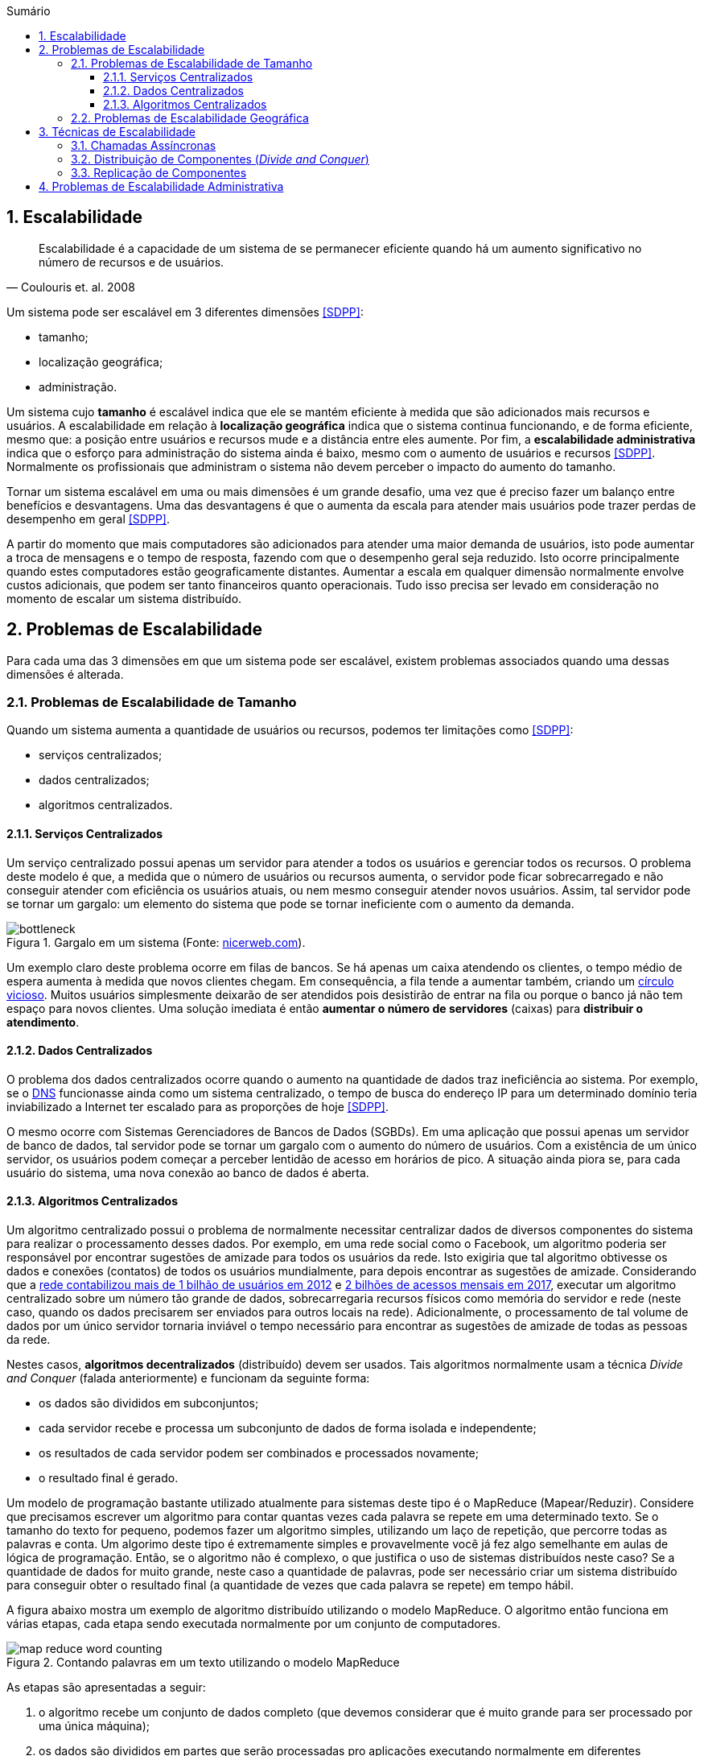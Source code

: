 :imagesdir: ../images
:allow-uri-read:
:source-highlighter: highlightjs
:icons: font
:numbered:
:listing-caption: Listagem
:figure-caption: Figura
ifdef::env-github[:toc:]
ifndef::env-github[:toc: left]
:toc-title: Sumário
:toclevels: 3

ifdef::env-github[:outfilesuffix: .adoc]

ifdef::env-github[]
:outfilesuffix: .adoc
:caution-caption: :fire:
:important-caption: :exclamation:
:note-caption: :paperclip:
:tip-caption: :bulb:
:warning-caption: :warning:
endif::[]

== Escalabilidade

ifdef::env-github[]
IMPORTANT: Acesse o curso online https://manoelcampos.com/sistemas-distribuidos/[neste link].
O acesso ao curso diretamente pelo GitHub não permite a exibição de vídeos nem a navegação facilitada entre capítulos.

O código fonte de projetos utilizando diferentes tecnologias de sistemas distribuídos, para
as mais diversas finalidades, está disponível na pasta link:projects[projects].
endif::[]

[quote, Coulouris et. al. 2008]
Escalabilidade é a capacidade de um sistema de se permanecer eficiente quando há um aumento significativo no número de recursos e de usuários.

Um sistema pode ser escalável em 3 diferentes dimensões <<SDPP>>:

- tamanho;
- localização geográfica;
- administração.

Um sistema cujo *tamanho* é escalável indica que ele se mantém eficiente à medida que são adicionados mais recursos e usuários. A escalabilidade em relação à *localização geográfica* indica que o sistema continua funcionando, e de forma eficiente, mesmo que: a posição entre usuários e recursos mude e a distância entre eles aumente. Por fim, a *escalabilidade administrativa* indica que o esforço para administração do sistema ainda é baixo, mesmo com o aumento de usuários e recursos <<SDPP>>. Normalmente os profissionais que administram o sistema não devem perceber o impacto do aumento do tamanho.

Tornar um sistema escalável em uma ou mais dimensões é um grande desafio, uma vez que é preciso fazer um balanço entre benefícios e desvantagens. Uma das desvantagens é que o aumenta da escala para atender mais usuários pode trazer perdas de desempenho em geral <<SDPP>>. 

A partir do momento que mais computadores são adicionados para atender uma maior demanda de usuários, isto pode aumentar a troca de mensagens e o tempo de resposta, fazendo com que o desempenho geral seja reduzido. Isto ocorre principalmente quando estes computadores estão geograficamente distantes. Aumentar a escala em qualquer dimensão normalmente envolve custos adicionais, que podem ser tanto financeiros quanto operacionais. Tudo isso precisa ser levado em consideração no momento de escalar um sistema distribuído.

== Problemas de Escalabilidade

Para cada uma das 3 dimensões em que um sistema pode ser escalável, existem problemas associados quando uma dessas dimensões é alterada. 

=== Problemas de Escalabilidade de Tamanho

Quando um sistema aumenta a quantidade de usuários ou recursos, podemos ter limitações como <<SDPP>>:

- serviços centralizados;
- dados centralizados;
- algoritmos centralizados.

==== Serviços Centralizados

Um serviço centralizado possui apenas um servidor para atender a todos os usuários e gerenciar todos os recursos. O problema deste modelo é que, a medida que o número de usuários ou recursos aumenta, o servidor pode ficar sobrecarregado e não conseguir atender com eficiência os usuários atuais, ou nem mesmo conseguir atender novos usuários. Assim, tal servidor pode se tornar um gargalo: um elemento do sistema que pode se tornar ineficiente com o aumento da demanda.

.Gargalo em um sistema (Fonte: http://bio1151.nicerweb.com/Locked/media/ch23/bottleneck.html[nicerweb.com]).
image::bottleneck.jpg[]

Um exemplo claro deste problema ocorre em filas de bancos. Se há apenas um caixa atendendo os clientes, o tempo médio de espera aumenta à medida que novos clientes chegam. Em consequência, a fila tende a aumentar também, criando um https://pt.wikipedia.org/wiki/Círculo_vicioso[círculo vicioso]. Muitos usuários simplesmente deixarão de ser atendidos pois desistirão de entrar na fila ou porque o banco já não tem espaço para novos clientes. Uma solução imediata é então *aumentar o número de servidores* (caixas) para *distribuir o atendimento*.

==== Dados Centralizados

O problema dos dados centralizados ocorre quando o aumento na quantidade de dados traz ineficiência ao sistema. Por exemplo, se o https://pt.wikipedia.org/wiki/Domain_Name_System[DNS] funcionasse ainda como um sistema centralizado, o tempo de busca do endereço IP para um determinado domínio teria inviabilizado a Internet ter escalado para as proporções de hoje <<SDPP>>. 

O mesmo ocorre com Sistemas Gerenciadores de Bancos de Dados (SGBDs). Em uma aplicação que possui apenas um servidor de banco de dados, tal servidor pode se tornar um gargalo com o aumento do número de usuários. Com a existência de um único servidor, os usuários podem começar a perceber lentidão de acesso em horários de pico. A situação ainda piora se, para cada usuário do sistema, uma nova conexão ao banco de dados é aberta. 

==== Algoritmos Centralizados

Um algoritmo centralizado possui o problema de normalmente necessitar centralizar dados de diversos componentes do sistema para realizar o processamento desses dados. Por exemplo, em uma rede social como o Facebook, um algoritmo poderia ser responsável por encontrar sugestões de amizade para todos os usuários da rede. Isto exigiria que tal algoritmo obtivesse os dados e conexões (contatos) de todos os usuários mundialmente, para depois encontrar as sugestões de amizade. Considerando que a http://www1.folha.uol.com.br/tec/2012/10/1163808-facebook-mostra-o-raio-x-de-1-bilhao-de-usuarios.shtml[rede contabilizou mais de 1 bilhão de usuários em 2012] e https://code.fb.com/data-center-engineering/2017-year-in-review-data-centers/[2 bilhões de acessos mensais em 2017], executar um algoritmo centralizado sobre um número tão grande de dados, sobrecarregaria recursos físicos como memória do servidor e rede (neste caso, quando os dados precisarem ser enviados para outros locais na rede). Adicionalmente, o processamento de tal volume de dados por um único servidor tornaria inviável o tempo necessário para encontrar as sugestões de amizade de todas as pessoas da rede.

Nestes casos, *algoritmos decentralizados* (distribuído) devem ser usados. Tais algoritmos normalmente usam a técnica _Divide and Conquer_ (falada anteriormente) e funcionam da seguinte forma:

- os dados são divididos em subconjuntos;
- cada servidor recebe e processa um subconjunto de dados de forma isolada e independente;
- os resultados de cada servidor podem ser combinados e processados novamente;
- o resultado final é gerado.

Um modelo de programação bastante utilizado atualmente para sistemas deste tipo é o MapReduce (Mapear/Reduzir). 
Considere que precisamos escrever um algoritmo para contar quantas vezes cada palavra se repete em uma determinado texto.
Se o tamanho do texto for pequeno, podemos fazer um algoritmo simples, utilizando um laço de repetição, que
percorre todas as palavras e conta. Um algorimo deste tipo é extremamente simples e provavelmente você já fez algo semelhante em aulas de lógica de programação. Então, se o algoritmo não é complexo, o que justifica o uso de sistemas distribuídos neste caso?
Se a quantidade de dados for muito grande, neste caso a quantidade de palavras, pode ser necessário criar um sistema distribuído para conseguir obter o resultado final (a quantidade de vezes que cada palavra se repete) em tempo hábil.

A figura abaixo mostra um exemplo de algoritmo distribuído utilizando o modelo MapReduce. O algoritmo então funciona em várias etapas, cada etapa sendo executada normalmente por um conjunto de computadores. 

.Contando palavras em um texto utilizando o modelo MapReduce
image::map-reduce-word-counting.png[]

As etapas são apresentadas a seguir:

1. o algoritmo recebe um conjunto de dados completo (que devemos considerar que é muito grande para ser processado por uma única máquina); 
2. os dados são divididos em partes que serão processadas pro aplicações executando normalmente em diferentes computadores;
3. os dados recebidos por cada processo na fase 2 são mapeados, isto é processados/transformados em fases intermediárias. Neste caso, o mapeamento é apenas a contagem das palavras recebidas por cada processo;
4. os resultados parciais então são agrupados (ordenados) para facilitar obter sub-totais;
5. a partir dos subtotais obtidos na fase anterior, tais resultados parciais são somados para obtermos os resultados finais contendo o total de vezes que cada palavra aparece no texto de entrada;
6. por fim, os totais de cada palavra são agrupados e exibidos como resultado final.

O http://hadoop.apache.org[Apache Hadoop] é o framework mais popular para a construção de algoritmos seguindo o modelo MapReduce. Com o fantástico recurso de https://www.oracle.com/technetwork/pt/articles/java/streams-api-java-8-3410098-ptb.html[Streams do Java 8], por exemplo, tal modelo pode ser utilizada para construção de aplicações paralelas que fazem uso de vários núcleos de um processador em uma mesma máquina.

Um exemplo de contagem utilizando tal recurso do Java 8 pode ser encontrado em link:../projects/varios/MapReduceApp.java[MapReduceApp.java]. A única linha necessária para contar o total de pessoas por sexo, em paralelo, está dentro do método `long contaPessoas(char sexo)`.

=== Problemas de Escalabilidade Geográfica

Antes da popularização da internet, os sistemas de uma empresa eram acessados apenas dentro da rede local (LAN). Os problemas de atraso, congestionamento e quebra de conexão eram muito menores. Usuários acessavam a aplicação por meio de uma interface desktop (instalada localmente em cada computador). 

Tais aplicações faziam *requisições síncronas* a um servidor dentro da rede local, onde a requisição era enviada ao servidor e a aplicação ficava bloqueada, aguardando até obter uma resposta <<SDPP>> <<SDCP>>. De fato, quando uma requisição síncrona é enviada, o https://pt.wikipedia.org/wiki/Thread_(ciência_da_computação)[_thread_] que a executou é que fica bloqueado aguardando a resposta. Em aplicações mono-thread (que não foram projetadas para executar tarefas em paralelo), toda a aplicação fica então inoperante enquanto uma resposta não for obtida ou não ocorrer um _timeout_ (tempo expirado).

Requisições síncronas são uma realidade em muitas aplicações web onde o usuário envia uma requisição e a aplicação fica à espera de uma resposta. Dependendo da sobrecarga e tráfego de rede, a resposta pode demorar, enquanto a aplicação fica parada à espera. Apesar dos problemas apresentados, requisições síncronas são mais fáceis de programar e o código é mais fácil de entender. Isto se deve ao fato de podermos seguir o paradigma de programação estruturada, onde instruções são executadas de forma sequencial. Dentro do código fonte de uma aplicação, pode-se, na linha imediatamente após ao envio da requisição, processar facilmente a resposta de tal requisição.

Um exemplo de tais requisições é uma aplicação web que possui um formulário cujos dados são enviados e validados do lado do servidor, como mostra o vídeo abaixo.

video::cio72koqbZg[youtube, width=640, height=300]

O usuário digita apenas parte dos dados requeridos, clica no botão "Enviar" e uma requisição é feita ao servidor. Enquanto isso o usuário deve esperar por uma resposta. O servidor verifica que os dados não foram todos preenchidos e retorna uma mensagem de erro ao cliente (navegador). O cliente então preenche os dados restantes e envia nova requisição. Uma vez que todos os dados estão corretos, o servidor envia resposta indicando que os dados foram recebidos (e possivelmente armazenados) com sucesso. No entanto, foram necessárias duas mensagens de ida e volta pela rede para finalizar o processo de envio dos dados.
Durante o processo de envio da requisição, a página é recarregada e dependendo das condições da rede e sobrecarga do sistema, ela pode ficar totalmente branca até uma resposta ser obtida.

== Técnicas de Escalabilidade

Para resolver os problemas de escalabilidade apresentados, podemos utilizar algumas técnicas mostradas a seguir.

=== Chamadas Assíncronas

As *requisições assíncronas* são uma solução mais eficiente para resolver o problema das requisições síncronas. Uma função assíncrona é aquela que retorna imediatamente, liberando a execução da _thread_. A _thread_ é então notificada por meio de um evento, utilizando o padrão de projeto https://en.wikipedia.org/wiki/Observer_pattern[_Observer_], também conhecido como https://en.wikipedia.org/wiki/Event_(computing)[_Event Listener_]. Neste modelo, o servidor irá chamar uma função no cliente para notificá-lo da resposta da requisição. 

O uso de requisições assíncronas depende da linguagem de programação e bibliotecas sendo utilizadas. Tecnologias como AJAX (_Asynchronous JavaScript And XML_) [https://en.wikipedia.org/wiki/XMLHttpRequest[1], http://www.wikiwand.com/en/Ajax_(programming)[2]] e WebSockets popularizaram a utilização de chamadas assíncronas em aplicações web. Mais recentemente, Programação Reativa tem se tornado um paradigma de programação utilizado para o desenvolvimento de aplicações assíncronas em geral. Ferramentas como https://reactjs.org[ReactJS], https://reactivex.io[ReactiveX] e https://vertx.io[Vert.x] são utilizadas para este fim.

Se a linguagem utilizada não provê funções assíncronas, a criação de múltiplas _threads_ resolve o problema do bloqueio da aplicação, pois somente a _thread_ que fez a requisição fica aguardando uma resposta. No entanto, a criação de _threads_ pode não ser trivial. Mesmo em linguagens como Java onde é muito simples criar _threads_, a construção de aplicações multi-thread que funcionem adequadamente pode ser desafiador.

Normalmente, funções assíncronas são implementadas internamente com uso de _threads_. A diferença é que o programador utilizando tais funções não tem que se preocupar em criar _threads_ manualmente: elas serão criadas automaticamente quando necessário. Uma excelente fonte para entender mais como chamadas síncronas e assíncronas funcionam é o Capítulo 1 do livro https://books.google.com.br/books?id=G7rBCQAAQBAJ[JavaScript with Promises: Managing Asynchronous Code].

No entanto, nem sempre é viável utilizar chamadas síncronas, como é o caso de aplicações interativas onde o usuário não tem nada melhor a fazer do que esperar. Nestes casos, uma alternativa é mover parte do processamento para o cliente <<SDPP>>, como é feito com validação de dados utilizando JavaScript. O vídeo abaixo demonstra esse processo.

video::eVI8XsiaHlc[youtube, width=640, height=300]

O usuário preenche apenas parte dos dados e clica em "Enviar". Um código JavaScript executado pelo navegador informa que nem todos os dados foram preenchidos. Desta forma, a requisição não é enviada e assim temos uma resposta instantânea, uma vez que não houve troca de mensagens pela rede. Quando o usuário digita todos os dados e clica em "Enviar" novamente, o código JavaScript verifica que os dados estão corretos e só então envia a requisição para o servidor. O servidor recebe a requisição e normalmente verifica os dados mais uma vez (por questões de segurança, uma vez que o usuário pode desabilitar o JavaScript no navegador). Estando os dados corretos, o servidor responde informando que o cadastro foi realizado com sucesso. Com isto, enviamos apenas uma mensagem de ida e volta pela rede. 

Com o uso de tecnologias como AJAX, podemos fazer a validação no lado do cliente (navegador), enviar a requisição e permitir que o usuário continue navegando enquanto a resposta não é enviada pelo servidor. O vídeo abaixo demonstra esse processo.

video::9dDVBrKLN4E[youtube, width=640, height=300]

Observe que depois que os dados são enviados, uma outra página é exibida para o usuário poder continuar navegando. Quando a resposta é recebida uma notificação é exibida no topo de tal página.

=== Distribuição de Componentes (_Divide and Conquer_)

=== Replicação de Componentes 
- Cache (Redis https://redis.io[1] https://aws.amazon.com/pt/elasticache/what-is-redis/[2], http://www.ehcache.org[Ehcache] e outros)

// https://martinfowler.com/bliki/TwoHardThings.html

== Problemas de Escalabilidade Administrativa
